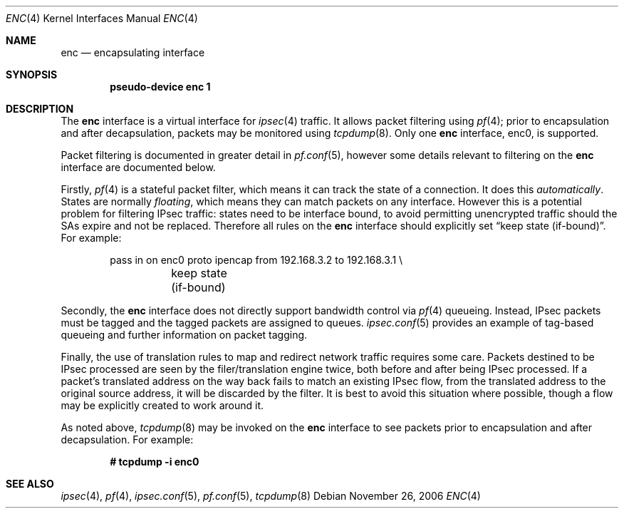 .\"	$OpenBSD: enc.4,v 1.24 2006/12/12 21:20:02 jmc Exp $
.\"
.\" Copyright (c) 2006 Jason McIntyre <jmc@openbsd.org>
.\"
.\" Permission to use, copy, modify, and distribute this software for any
.\" purpose with or without fee is hereby granted, provided that the above
.\" copyright notice and this permission notice appear in all copies.
.\"
.\" THE SOFTWARE IS PROVIDED "AS IS" AND THE AUTHOR DISCLAIMS ALL WARRANTIES
.\" WITH REGARD TO THIS SOFTWARE INCLUDING ALL IMPLIED WARRANTIES OF
.\" MERCHANTABILITY AND FITNESS. IN NO EVENT SHALL THE AUTHOR BE LIABLE FOR
.\" ANY SPECIAL, DIRECT, INDIRECT, OR CONSEQUENTIAL DAMAGES OR ANY DAMAGES
.\" WHATSOEVER RESULTING FROM LOSS OF USE, DATA OR PROFITS, WHETHER IN AN
.\" ACTION OF CONTRACT, NEGLIGENCE OR OTHER TORTIOUS ACTION, ARISING OUT OF
.\" OR IN CONNECTION WITH THE USE OR PERFORMANCE OF THIS SOFTWARE.
.\"
.Dd November 26, 2006
.Dt ENC 4
.Os
.Sh NAME
.Nm enc
.Nd encapsulating interface
.Sh SYNOPSIS
.Cd "pseudo-device enc 1"
.Sh DESCRIPTION
The
.Nm
interface is a virtual interface for
.Xr ipsec 4
traffic.
It allows packet filtering using
.Xr pf 4 ;
prior to encapsulation and after decapsulation,
packets may be monitored using
.Xr tcpdump 8 .
Only one
.Nm
interface, enc0, is supported.
.Pp
Packet filtering is documented in greater detail in
.Xr pf.conf 5 ,
however some details relevant to filtering on the
.Nm
interface are documented below.
.Pp
Firstly,
.Xr pf 4
is a stateful packet filter,
which means it can track the state of a connection.
It does this
.Em automatically .
States are normally
.Em floating ,
which means they can match packets on any interface.
However this is a potential problem for filtering IPsec traffic:
states need to be interface bound,
to avoid permitting unencrypted traffic
should the SAs expire and not be replaced.
Therefore all rules on the
.Nm
interface should explicitly set
.Dq keep state (if-bound) .
For example:
.Bd -literal -offset indent
pass in on enc0 proto ipencap from 192.168.3.2 to 192.168.3.1 \e
	keep state (if-bound)
.Ed
.Pp
Secondly, the
.Nm
interface does not directly support bandwidth control via
.Xr pf 4
queueing.
Instead, IPsec packets must be tagged and the tagged packets
are assigned to queues.
.Xr ipsec.conf 5
provides an example of tag-based queueing
and further information on packet tagging.
.Pp
Finally,
the use of translation rules to map and redirect network traffic
requires some care.
Packets destined to be IPsec processed are seen by the
filer/translation engine twice,
both before and after being IPsec processed.
If a packet's translated address
on the way back fails to match an existing IPsec flow,
from the translated address to the original source address,
it will be discarded by the filter.
It is best to avoid this situation where possible,
though a flow may be explicitly created to work around it.
.Pp
As noted above,
.Xr tcpdump 8
may be invoked on the
.Nm
interface to see packets prior to encapsulation and after decapsulation.
For example:
.Pp
.Dl # tcpdump -i enc0
.Sh SEE ALSO
.Xr ipsec 4 ,
.Xr pf 4 ,
.Xr ipsec.conf 5 ,
.Xr pf.conf 5 ,
.Xr tcpdump 8
